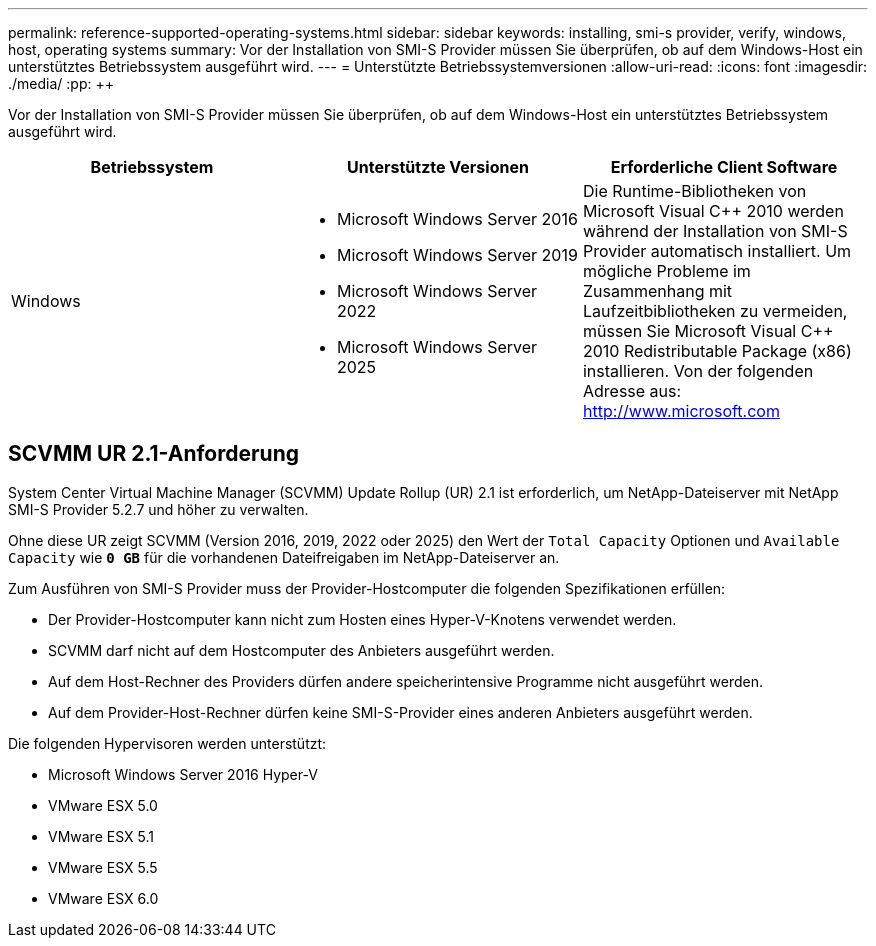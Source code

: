 ---
permalink: reference-supported-operating-systems.html 
sidebar: sidebar 
keywords: installing, smi-s provider, verify, windows, host, operating systems 
summary: Vor der Installation von SMI-S Provider müssen Sie überprüfen, ob auf dem Windows-Host ein unterstütztes Betriebssystem ausgeführt wird. 
---
= Unterstützte Betriebssystemversionen
:allow-uri-read: 
:icons: font
:imagesdir: ./media/
:pp: &#43;&#43;


[role="lead"]
Vor der Installation von SMI-S Provider müssen Sie überprüfen, ob auf dem Windows-Host ein unterstütztes Betriebssystem ausgeführt wird.

[cols="3*"]
|===
| Betriebssystem | Unterstützte Versionen | Erforderliche Client Software 


 a| 
Windows
 a| 
* Microsoft Windows Server 2016
* Microsoft Windows Server 2019
* Microsoft Windows Server 2022
* Microsoft Windows Server 2025

 a| 
Die Runtime-Bibliotheken von Microsoft Visual C{pp} 2010 werden während der Installation von SMI-S Provider automatisch installiert. Um mögliche Probleme im Zusammenhang mit Laufzeitbibliotheken zu vermeiden, müssen Sie Microsoft Visual C{pp} 2010 Redistributable Package (x86) installieren. Von der folgenden Adresse aus: http://www.microsoft.com[]

|===


== SCVMM UR 2.1-Anforderung

System Center Virtual Machine Manager (SCVMM) Update Rollup (UR) 2.1 ist erforderlich, um NetApp-Dateiserver mit NetApp SMI-S Provider 5.2.7 und höher zu verwalten.

Ohne diese UR zeigt SCVMM (Version 2016, 2019, 2022 oder 2025) den Wert der `Total Capacity` Optionen und `Available Capacity` wie `*0 GB*` für die vorhandenen Dateifreigaben im NetApp-Dateiserver an.

Zum Ausführen von SMI-S Provider muss der Provider-Hostcomputer die folgenden Spezifikationen erfüllen:

* Der Provider-Hostcomputer kann nicht zum Hosten eines Hyper-V-Knotens verwendet werden.
* SCVMM darf nicht auf dem Hostcomputer des Anbieters ausgeführt werden.
* Auf dem Host-Rechner des Providers dürfen andere speicherintensive Programme nicht ausgeführt werden.
* Auf dem Provider-Host-Rechner dürfen keine SMI-S-Provider eines anderen Anbieters ausgeführt werden.


Die folgenden Hypervisoren werden unterstützt:

* Microsoft Windows Server 2016 Hyper-V
* VMware ESX 5.0
* VMware ESX 5.1
* VMware ESX 5.5
* VMware ESX 6.0

